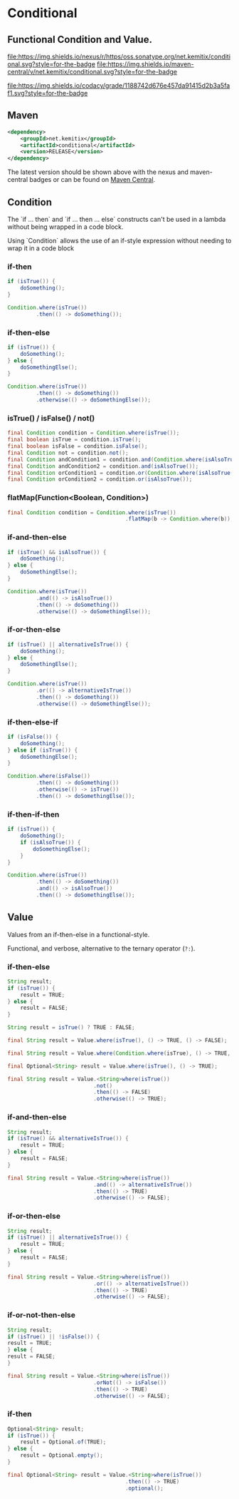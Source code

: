* Conditional


** Functional Condition and Value.

   [[https://oss.sonatype.org/content/repositories/releases/net/kemitix/conditional][file:https://img.shields.io/nexus/r/https/oss.sonatype.org/net.kemitix/conditional.svg?style=for-the-badge]]
   [[https://search.maven.org/#search%7Cga%7C1%7Cg%3A%22net.kemitix%22%20AND%20a%3A%22conditional%22][file:https://img.shields.io/maven-central/v/net.kemitix/conditional.svg?style=for-the-badge]]

   [[https://sonarcloud.io/dashboard?id=net.kemitix%3Aconditional][file:https://img.shields.io/sonar/https/sonarcloud.io/net.kemitix%3Aconditional/coverage.svg?style=for-the-badge#.svg]]
   [[https://sonarcloud.io/dashboard?id=net.kemitix%3Aconditional][file:https://img.shields.io/sonar/https/sonarcloud.io/net.kemitix%3Aconditional/tech_debt.svg?style=for-the-badge#.svg]]
   [[https://sonarcloud.io/dashboard?id=net.kemitix%3Aconditional][file:https://sonarcloud.io/api/project_badges/measure?project=net.kemitix%3Aconditional&metric=sqale_rating#.svg]]
   [[https://sonarcloud.io/dashboard?id=net.kemitix%3Aconditional][file:https://sonarcloud.io/api/project_badges/measure?project=net.kemitix%3Aconditional&metric=alert_status#.svg]]
   [[https://sonarcloud.io/dashboard?id=net.kemitix%3Aconditional][file:https://sonarcloud.io/api/project_badges/measure?project=net.kemitix%3Aconditional&metric=reliability_rating#.svg]]
   [[https://sonarcloud.io/dashboard?id=net.kemitix%3Aconditional][file:https://sonarcloud.io/api/project_badges/measure?project=net.kemitix%3Aconditional&metric=security_rating#.svg]]
   [[https://sonarcloud.io/dashboard?id=net.kemitix%3Aconditional][file:https://sonarcloud.io/api/project_badges/measure?project=net.kemitix%3Aconditional&metric=sqale_index#.svg]]
   [[https://sonarcloud.io/dashboard?id=net.kemitix%3Aconditional][file:https://sonarcloud.io/api/project_badges/measure?project=net.kemitix%3Aconditional&metric=vulnerabilities#.svg]]
   [[https://sonarcloud.io/dashboard?id=net.kemitix%3Aconditional][file:https://sonarcloud.io/api/project_badges/measure?project=net.kemitix%3Aconditional&metric=bugs#.svg]]
   [[https://sonarcloud.io/dashboard?id=net.kemitix%3Aconditional][file:https://sonarcloud.io/api/project_badges/measure?project=net.kemitix%3Aconditional&metric=code_smells#.svg]]
   [[https://sonarcloud.io/dashboard?id=net.kemitix%3Aconditional][file:https://sonarcloud.io/api/project_badges/measure?project=net.kemitix%3Aconditional&metric=ncloc#.svg]]

   [[https://app.codacy.com/project/kemitix/conditional/dashboard][file:https://img.shields.io/codacy/grade/1188742d676e457da91415d2b3a5faf1.svg?style=for-the-badge]]
   [[http://i.jpeek.org/net.kemitix/conditional/index.html][file:http://i.jpeek.org/net.kemitix/conditional/badge.svg]]


** Maven

  #+BEGIN_SRC xml
  <dependency>
      <groupId>net.kemitix</groupId>
      <artifactId>conditional</artifactId>
      <version>RELEASE</version>
  </dependency>
  #+END_SRC

  The latest version should be shown above with the nexus and maven-central
  badges or can be found on [[https://search.maven.org/#search%7Cga%7C1%7Cg%3A%22net.kemitix%22%20AND%20a%3A%22mon%22][Maven Central]].


** Condition

   The `if ... then` and `if ... then ... else` constructs can't be used in a
   lambda without being wrapped in a code block.

   Using `Condition` allows the use of an if-style expression without needing to
   wrap it in a code block


*** if-then

    #+BEGIN_SRC java
    if (isTrue()) {
        doSomething();
    }

    Condition.where(isTrue())
             .then(() -> doSomething());
    #+END_SRC


*** if-then-else

    #+BEGIN_SRC java
    if (isTrue()) {
        doSomething();
    } else {
        doSomethingElse();
    }

    Condition.where(isTrue())
             .then(() -> doSomething())
             .otherwise(() -> doSomethingElse());
    #+END_SRC


*** isTrue() / isFalse() / not()

    #+BEGIN_SRC java
    final Condition condition = Condition.where(isTrue());
    final boolean isTrue = condition.isTrue();
    final boolean isFalse = condition.isFalse();
    final Condition not = condition.not();
    final Condition andCondition1 = condition.and(Condition.where(isAlsoTrue()));
    final Condition andCondition2 = condition.and(isAlsoTrue());
    final Condition orCondition1 = condition.or(Condition.where(isAlsoTrue()));
    final Condition orCondition2 = condition.or(isAlsoTrue());
    #+END_SRC


*** flatMap(Function<Boolean, Condition>)

    #+BEGIN_SRC java
    final Condition condition = Condition.where(isTrue())
                                         .flatMap(b -> Condition.where(b));
    #+END_SRC


*** if-and-then-else

    #+BEGIN_SRC java
    if (isTrue() && isAlsoTrue()) {
        doSomething();
    } else {
        doSomethingElse();
    }

    Condition.where(isTrue())
             .and(() -> isAlsoTrue())
             .then(() -> doSomething())
             .otherwise(() -> doSomethingElse());
    #+END_SRC


*** if-or-then-else

    #+BEGIN_SRC java
    if (isTrue() || alternativeIsTrue()) {
        doSomething();
    } else {
        doSomethingElse();
    }

    Condition.where(isTrue())
             .or(() -> alternativeIsTrue())
             .then(() -> doSomething())
             .otherwise(() -> doSomethingElse());
    #+END_SRC


*** if-then-else-if

    #+BEGIN_SRC java
    if (isFalse()) {
        doSomething();
    } else if (isTrue()) {
        doSomethingElse();
    }

    Condition.where(isFalse())
             .then(() -> doSomething())
             .otherwise(() -> isTrue())
             .then(() -> doSomethingElse());
    #+END_SRC


*** if-then-if-then

    #+BEGIN_SRC java
    if (isTrue()) {
        doSomething();
        if (isAlsoTrue()) {
            doSomethingElse();
        }
    }

    Condition.where(isTrue())
             .then(() -> doSomething())
             .and(() -> isAlsoTrue())
             .then(() -> doSomethingElse());
    #+END_SRC


** Value

   Values from an if-then-else in a functional-style.

   Functional, and verbose, alternative to the ternary operator (=?:=).


*** if-then-else

    #+BEGIN_SRC java
    String result;
    if (isTrue()) {
        result = TRUE;
    } else {
        result = FALSE;
    }

    String result = isTrue() ? TRUE : FALSE;

    final String result = Value.where(isTrue(), () -> TRUE, () -> FALSE);

    final String result = Value.where(Condition.where(isTrue), () -> TRUE, () -> FALSE);

    final Optional<String> result = Value.where(isTrue(), () -> TRUE);

    final String result = Value.<String>where(isTrue())
                               .not()
                               .then(() -> FALSE)
                               .otherwise(() -> TRUE);
    #+END_SRC


*** if-and-then-else

    #+BEGIN_SRC java
    String result;
    if (isTrue() && alternativeIsTrue()) {
        result = TRUE;
    } else {
        result = FALSE;
    }

    final String result = Value.<String>where(isTrue())
                               .and(() -> alternativeIsTrue())
                               .then(() -> TRUE)
                               .otherwise(() -> FALSE);
    #+END_SRC


*** if-or-then-else

    #+BEGIN_SRC java
    String result;
    if (isTrue() || alternativeIsTrue()) {
        result = TRUE;
    } else {
        result = FALSE;
    }

    final String result = Value.<String>where(isTrue())
                               .or(() -> alternativeIsTrue())
                               .then(() -> TRUE)
                               .otherwise(() -> FALSE);
    #+END_SRC


*** if-or-not-then-else

    #+BEGIN_SRC java
    String result;
    if (isTrue() || !isFalse()) {
    result = TRUE;
    } else {
    result = FALSE;
    }

    final String result = Value.<String>where(isTrue())
                               .orNot(() -> isFalse())
                               .then(() -> TRUE)
                               .otherwise(() -> FALSE);
    #+END_SRC


*** if-then

    #+BEGIN_SRC java
    Optional<String> result;
    if (isTrue()) {
        result = Optional.of(TRUE);
    } else {
        result = Optional.empty();
    }

    final Optional<String> result = Value.<String>where(isTrue())
                                         .then(() -> TRUE)
                                         .optional();
    #+END_SRC

